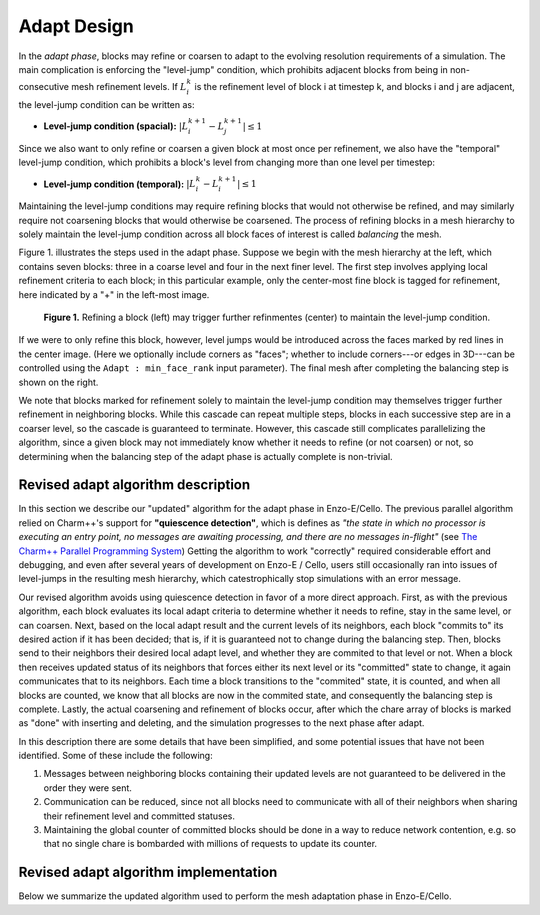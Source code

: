 ************
Adapt Design
************

In the *adapt phase*, blocks may refine or coarsen to adapt to the
evolving resolution requirements of a simulation.  The main
complication is enforcing the "level-jump" condition, which prohibits
adjacent blocks from being in non-consecutive mesh refinement levels.  If
:math:`L_i^k` is the refinement level of block i at timestep k, and blocks i and
j are adjacent, the level-jump condition can be written as:

* **Level-jump condition (spacial):** :math:`|L_i^{k+1} - L_j^{k+1}| \le 1`

Since we also want to only refine or coarsen a given block at most
once per refinement, we also have the "temporal" level-jump condition,
which prohibits a block's level from changing more than one level per
timestep:

* **Level-jump condition (temporal):** :math:`|L_i^k - L_i^{k+1}| \le 1`

Maintaining the level-jump conditions may require refining blocks that
would not otherwise be refined, and may similarly require not
coarsening blocks that would otherwise be coarsened.  The process of
refining blocks in a mesh hierarchy to solely maintain the level-jump
condition across all block faces of interest is called *balancing* the
mesh.

Figure 1. illustrates the steps used in the adapt phase.  Suppose we
begin with the mesh hierarchy at the left, which contains seven
blocks: three in a coarse level and four in the next finer level.  The
first step involves applying local refinement criteria to each block;
in this particular example, only the center-most fine block is tagged
for refinement, here indicated by a "+" in the left-most image.

.. figure:: adapt-balance.png

   **Figure 1.** Refining a block (left) may trigger further refinmentes
   (center) to maintain the level-jump condition.

If we were to only refine this block, however, level jumps would be
introduced across the faces marked by red lines in the center image.
(Here we optionally include corners as "faces"; whether to include
corners---or edges in 3D---can be controlled using the ``Adapt :
min_face_rank`` input parameter).  The final mesh after completing
the balancing step is shown on the right.

We note that blocks marked for refinement solely to maintain the
level-jump condition may themselves trigger further refinement in
neighboring blocks.  While this cascade can repeat multiple steps,
blocks in each successive step are in a coarser level, so the cascade
is guaranteed to terminate.  However, this cascade still complicates
parallelizing the algorithm, since a given block may not immediately
know whether it needs to refine (or not coarsen) or not, so
determining when the balancing step of the adapt phase is actually
complete is non-trivial.

===================================
Revised adapt algorithm description
===================================

In this section we describe our "updated" algorithm for the adapt
phase in Enzo-E/Cello. The previous parallel algorithm relied on
Charm++'s support for **"quiescence detection"**, which is defines as
*"the state in which no processor is executing an entry point, no
messages are awaiting processing, and there are no messages
in-flight"* (see `The Charm++ Parallel Programming System
<https://charm.readthedocs.io/en/latest/charm++/manual.html#quiescence-detection>`_)
Getting the algorithm to work "correctly" required considerable effort
and debugging, and even after several years of development on Enzo-E /
Cello, users still occasionally ran into issues of level-jumps in the
resulting mesh hierarchy, which catestrophically stop simulations with
an error message.

Our revised algorithm avoids using quiescence detection in favor of a
more direct approach.  First, as with the previous algorithm, each
block evaluates its local adapt criteria to determine whether it needs
to refine, stay in the same level, or can coarsen.  Next, based on the
local adapt result and the current levels of its neighbors, each block
"commits to" its desired action if it has been decided; that is, if it
is guaranteed not to change during the balancing step.  Then, blocks
send to their neighbors their desired local adapt level, and whether
they are commited to that level or not. When a block then receives
updated status of its neighbors that forces either its next level or
its "committed" state to change, it again communicates that to its
neighbors. Each time a block transitions to the "commited" state, it
is counted, and when all blocks are counted, we know that all blocks
are now in the commited state, and consequently the balancing step is
complete.  Lastly, the actual coarsening and refinement of blocks
occur, after which the chare array of blocks is marked as "done" with
inserting and deleting, and the simulation progresses to the next
phase after adapt.

In this description there are some details that have been simplified,
and some potential issues that have not been identified.  Some of
these include the following:

1. Messages between neighboring blocks containing their updated levels
   are not guaranteed to be delivered in the order they were sent.
2. Communication can be reduced, since not all blocks need to
   communicate with all of their neighbors when sharing their
   refinement level and committed statuses.
3. Maintaining the global counter of committed blocks should be done
   in a way to reduce network contention, e.g. so that no single
   chare is bombarded with millions of requests to update its
   counter.


======================================
Revised adapt algorithm implementation
======================================

Below we summarize the updated algorithm used to perform the mesh
adaptation phase in Enzo-E/Cello.
